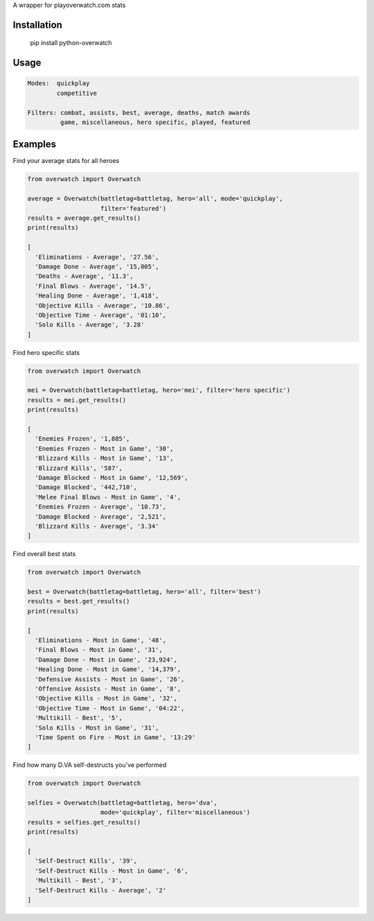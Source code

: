 A wrapper for playoverwatch.com stats

Installation
------------

    pip install python-overwatch

Usage
------------

.. code:: python

    Modes:  quickplay
            competitive

    Filters: combat, assists, best, average, deaths, match awards
             game, miscellaneous, hero specific, played, featured

Examples
------------

Find your average stats for all heroes

.. code:: python

    from overwatch import Overwatch

    average = Overwatch(battletag=battletag, hero='all', mode='quickplay',
                        filter='featured')
    results = average.get_results()
    print(results)

    [
      'Eliminations - Average', '27.56',
      'Damage Done - Average', '15,005',
      'Deaths - Average', '11.3',
      'Final Blows - Average', '14.5',
      'Healing Done - Average', '1,418',
      'Objective Kills - Average', '10.86',
      'Objective Time - Average', '01:10',
      'Solo Kills - Average', '3.28'
    ]

Find hero specific stats

.. code:: python

    from overwatch import Overwatch

    mei = Overwatch(battletag=battletag, hero='mei', filter='hero specific')
    results = mei.get_results()
    print(results)

    [
      'Enemies Frozen', '1,885',
      'Enemies Frozen - Most in Game', '30',
      'Blizzard Kills - Most in Game', '13',
      'Blizzard Kills', '587',
      'Damage Blocked - Most in Game', '12,569',
      'Damage Blocked', '442,710',
      'Melee Final Blows - Most in Game', '4',
      'Enemies Frozen - Average', '10.73',
      'Damage Blocked - Average', '2,521',
      'Blizzard Kills - Average', '3.34'
    ]

Find overall best stats

.. code:: python

    from overwatch import Overwatch

    best = Overwatch(battletag=battletag, hero='all', filter='best')
    results = best.get_results()
    print(results)

    [
      'Eliminations - Most in Game', '48',
      'Final Blows - Most in Game', '31',
      'Damage Done - Most in Game', '23,924',
      'Healing Done - Most in Game', '14,379',
      'Defensive Assists - Most in Game', '26',
      'Offensive Assists - Most in Game', '8',
      'Objective Kills - Most in Game', '32',
      'Objective Time - Most in Game', '04:22',
      'Multikill - Best', '5',
      'Solo Kills - Most in Game', '31',
      'Time Spent on Fire - Most in Game', '13:29'
    ]

Find how many D.VA self-destructs you've performed

.. code:: python

    from overwatch import Overwatch

    selfies = Overwatch(battletag=battletag, hero='dva',
                        mode='quickplay', filter='miscellaneous')
    results = selfies.get_results()
    print(results)

    [
      'Self-Destruct Kills', '39',
      'Self-Destruct Kills - Most in Game', '6',
      'Multikill - Best', '3',
      'Self-Destruct Kills - Average', '2'
    ]
